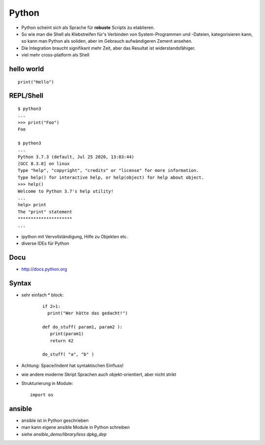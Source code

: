 Python
======

* Python scheint sich als Sprache für **robuste** Scripts zu etablieren.

* So wie man die Shell als Klebstreifen für's Verbinden von
  System-Programmen und -Dateien, kategorisieren kann, so kann man
  Python als soliden, aber im Gebrauch aufwändigeren Zement ansehen.

* Die Integration braucht signifikant mehr Zeit, aber das Resultat ist
  widerstandsfähiger.

* viel mehr cross-platform als Shell

hello world
-----------

::

  print("Hello")

REPL/Shell
----------

::

  $ python3
  ...
  >>> print("Foo")
  Foo

  $ python3
  ...
  Python 3.7.3 (default, Jul 25 2020, 13:03:44) 
  [GCC 8.3.0] on linux
  Type "help", "copyright", "credits" or "license" for more information.
  Type help() for interactive help, or help(object) for help about object.
  >>> help()
  Welcome to Python 3.7's help utility!
  ...
  help> print
  The "print" statement
  *********************
  ...

* ipython mit Vervollständigung, Hilfe zu Objekten etc.
* diverse IDEs für Python

Docu
----

* http://docs.python.org

Syntax
------

* sehr einfach
  * block:

    ::

      if 2>1:
        print("Wer hätte das gedacht!")

      def do_stuff( param1, param2 ):
         print(param1)
         return 42
         
      do_stuff( "a", "b" )

* Achtung: Space/Indent hat syntaktischen Einfluss!
    
* wie andere moderne Skript Sprachen auch objekt-orientiert, aber nicht
  strikt

* Strukturierung in Module:
  ::

      import os

ansible
-------

* ansible ist in Python geschrieben
* man kann eigene ansible Module in Python schreiben
* siehe `ansible_demo/library/less dpkg_dep`


